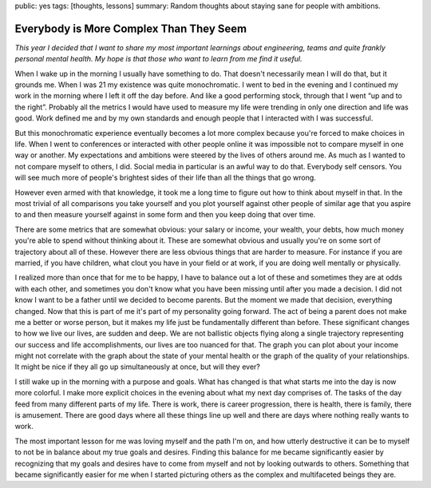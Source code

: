 public: yes
tags: [thoughts, lessons]
summary: Random thoughts about staying sane for people with ambitions.

Everybody is More Complex Than They Seem
========================================

*This year I decided that I want to share my most important learnings about
engineering, teams and quite frankly personal mental health.  My hope is that
those who want to learn from me find it useful.*

When I wake up in the morning I usually have something to do.  That
doesn't necessarily mean I will do that, but it grounds me.  When I was
21 my existence was quite monochromatic.  I went to bed in the evening and
I continued my work in the morning where I left it off the day before.
And like a good performing stock, through that I went “up and to the
right”.  Probably all the metrics I would have used to measure my life
were trending in only one direction and life was good.  Work defined me
and by my own standards and enough people that I interacted with I was
successful.

But this monochromatic experience eventually becomes a lot more complex
because you're forced to make choices in life.  When I went to conferences
or interacted with other people online it was impossible not to compare
myself in one way or another.  My expectations and ambitions were steered
by the lives of others around me.  As much as I wanted to not compare
myself to others, I did.  Social media in particular is an awful way to do
that.  Everybody self censors.  You will see much more of people's
brightest sides of their life than all the things that go wrong.

However even armed with that knowledge, it took me a long time to figure
out how to think about myself in that.  In the most trivial of all
comparisons you take yourself and you plot yourself against other people
of similar age that you aspire to and then measure yourself against in
some form and then you keep doing that over time.

There are some metrics that are somewhat obvious: your salary or income,
your wealth, your debts, how much money you're able to spend without
thinking about it.  These are somewhat obvious and usually you're on some
sort of trajectory about all of these.  However there are less obvious
things that are harder to measure.  For instance if you are married, if
you have children, what clout you have in your field or at work, if you
are doing well mentally or physically.

I realized more than once that for me to be happy, I have to balance out a
lot of these and sometimes they are at odds with each other, and sometimes
you don't know what you have been missing until after you made a decision.
I did not know I want to be a father until we decided to become parents.
But the moment we made that decision, everything changed.  Now that this
is part of me it's part of my personality going forward.  The act of being
a parent does not make me a better or worse person, but it makes my life
just be fundamentally different than before.  These significant changes to
how we live our lives, are sudden and deep.  We are not ballistic objects
flying along a single trajectory representing our success and life
accomplishments, our lives are too nuanced for that.  The graph you can
plot about your income might not correlate with the graph about the state
of your mental health or the graph of the quality of your relationships.
It might be nice if they all go up simultaneously at once, but will they
ever?

I still wake up in the morning with a purpose and goals.  What has changed
is that what starts me into the day is now more colorful.  I make more
explicit choices in the evening about what my next day comprises of.  The
tasks of the day feed from many different parts of my life.  There is
work, there is career progression, there is health, there is family, there
is amusement.  There are good days where all these things line up well and
there are days where nothing really wants to work.

The most important lesson for me was loving myself and the path I'm on,
and how utterly destructive it can be to myself to not be in balance about
my true goals and desires.  Finding this balance for me became
significantly easier by recognizing that my goals and desires have to come
from myself and not by looking outwards to others.  Something that became
significantly easier for me when I started picturing others as the complex
and multifaceted beings they are.
